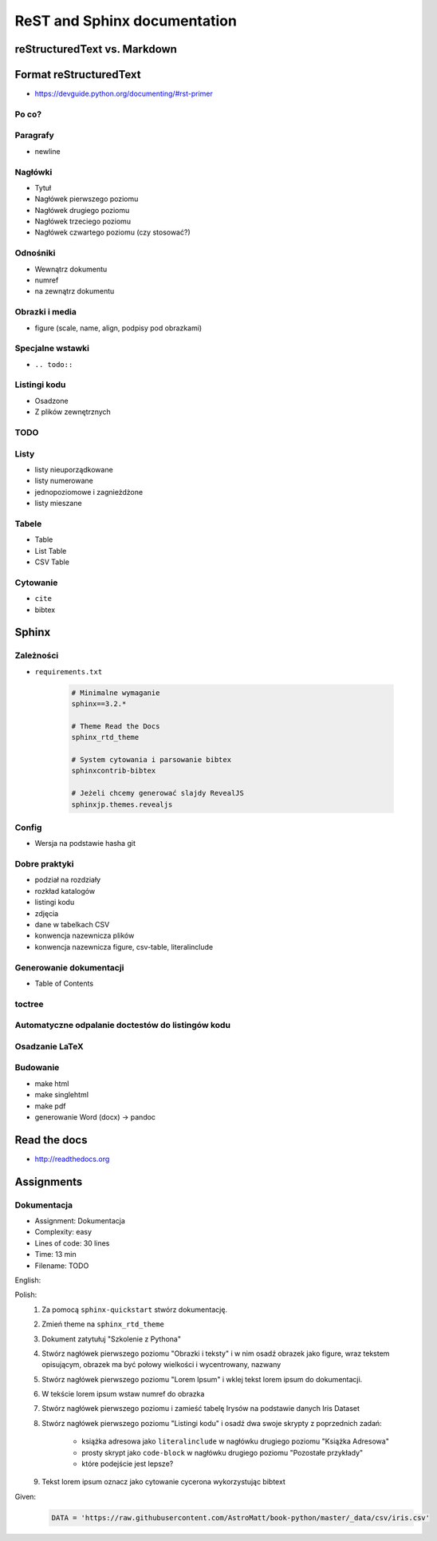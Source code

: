 *****************************
ReST and Sphinx documentation
*****************************


reStructuredText vs. Markdown
=============================


Format reStructuredText
=======================
* https://devguide.python.org/documenting/#rst-primer

Po co?
------

Paragrafy
---------
* newline

Nagłówki
--------
* Tytuł
* Nagłówek pierwszego poziomu
* Nagłówek drugiego poziomu
* Nagłówek trzeciego poziomu
* Nagłówek czwartego poziomu (czy stosować?)

Odnośniki
---------
* Wewnątrz dokumentu
* numref
* na zewnątrz dokumentu

Obrazki i media
---------------
* figure (scale, name, align, podpisy pod obrazkami)

Specjalne wstawki
-----------------
* ``.. todo::``

Listingi kodu
-------------
* Osadzone
* Z plików zewnętrznych

TODO
----

Listy
-----
* listy nieuporządkowane
* listy numerowane
* jednopoziomowe i zagnieżdżone
* listy mieszane

Tabele
------
* Table
* List Table
* CSV Table

Cytowanie
---------
* ``cite``
* bibtex


Sphinx
======

Zależności
----------
* ``requirements.txt``

    .. code-block:: text

        # Minimalne wymaganie
        sphinx==3.2.*

        # Theme Read the Docs
        sphinx_rtd_theme

        # System cytowania i parsowanie bibtex
        sphinxcontrib-bibtex

        # Jeżeli chcemy generować slajdy RevealJS
        sphinxjp.themes.revealjs

Config
------
* Wersja na podstawie hasha git

Dobre praktyki
--------------
* podział na rozdziały
* rozkład katalogów
* listingi kodu
* zdjęcia
* dane w tabelkach CSV
* konwencja nazewnicza plików
* konwencja nazewnicza figure, csv-table, literalinclude

Generowanie dokumentacji
------------------------
* Table of Contents

toctree
-------

Automatyczne odpalanie doctestów do listingów kodu
--------------------------------------------------

Osadzanie LaTeX
---------------

Budowanie
---------
* make html
* make singlehtml
* make pdf

* generowanie Word (docx) -> pandoc

Read the docs
=============
* http://readthedocs.org


Assignments
===========

.. todo:: Convert assignments to literalinclude

Dokumentacja
------------
* Assignment: Dokumentacja
* Complexity: easy
* Lines of code: 30 lines
* Time: 13 min
* Filename: TODO

English:
    .. todo:: English Translation

Polish:
    #. Za pomocą ``sphinx-quickstart`` stwórz dokumentację.
    #. Zmień theme na ``sphinx_rtd_theme``
    #. Dokument zatytułuj "Szkolenie z Pythona"
    #. Stwórz nagłówek pierwszego poziomu "Obrazki i teksty" i w nim osadź obrazek jako figure, wraz tekstem opisującym, obrazek ma być połowy wielkości i wycentrowany, nazwany
    #. Stwórz nagłówek pierwszego poziomu "Lorem Ipsum" i wklej tekst lorem ipsum do dokumentacji.
    #. W tekście lorem ipsum wstaw numref do obrazka
    #. Stwórz nagłówek pierwszego poziomu i zamieść tabelę Irysów na podstawie danych Iris Dataset
    #. Stwórz nagłówek pierwszego poziomu "Listingi kodu" i osadź dwa swoje skrypty z poprzednich zadań:

        * książka adresowa jako ``literalinclude`` w nagłówku drugiego poziomu "Książka Adresowa"
        * prosty skrypt jako ``code-block`` w nagłówku drugiego poziomu "Pozostałe przykłady"
        * które podejście jest lepsze?

    #. Tekst lorem ipsum oznacz jako cytowanie cycerona wykorzystując bibtext

Given:
    .. code-block:: python

        DATA = 'https://raw.githubusercontent.com/AstroMatt/book-python/master/_data/csv/iris.csv'

